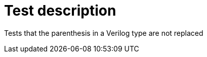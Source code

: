 // This file is part of ariadne.
//
// ariadne is free software: you can redistribute it and/or modify it under
// the terms of the GNU General Public License as published by the Free Software
// Foundation, either version 3 of the License, or (at your option) any later
// version.
//
// ariadne is distributed in the hope that it will be useful, but WITHOUT ANY
// WARRANTY; without even the implied warranty of MERCHANTABILITY or FITNESS FOR A
// PARTICULAR PURPOSE. See the GNU General Public License for more details.
//
// You should have received a copy of the GNU General Public License along with
// ariadne. If not, see <https://www.gnu.org/licenses/>.

Test description
================

Tests that the parenthesis in a Verilog type are not replaced
